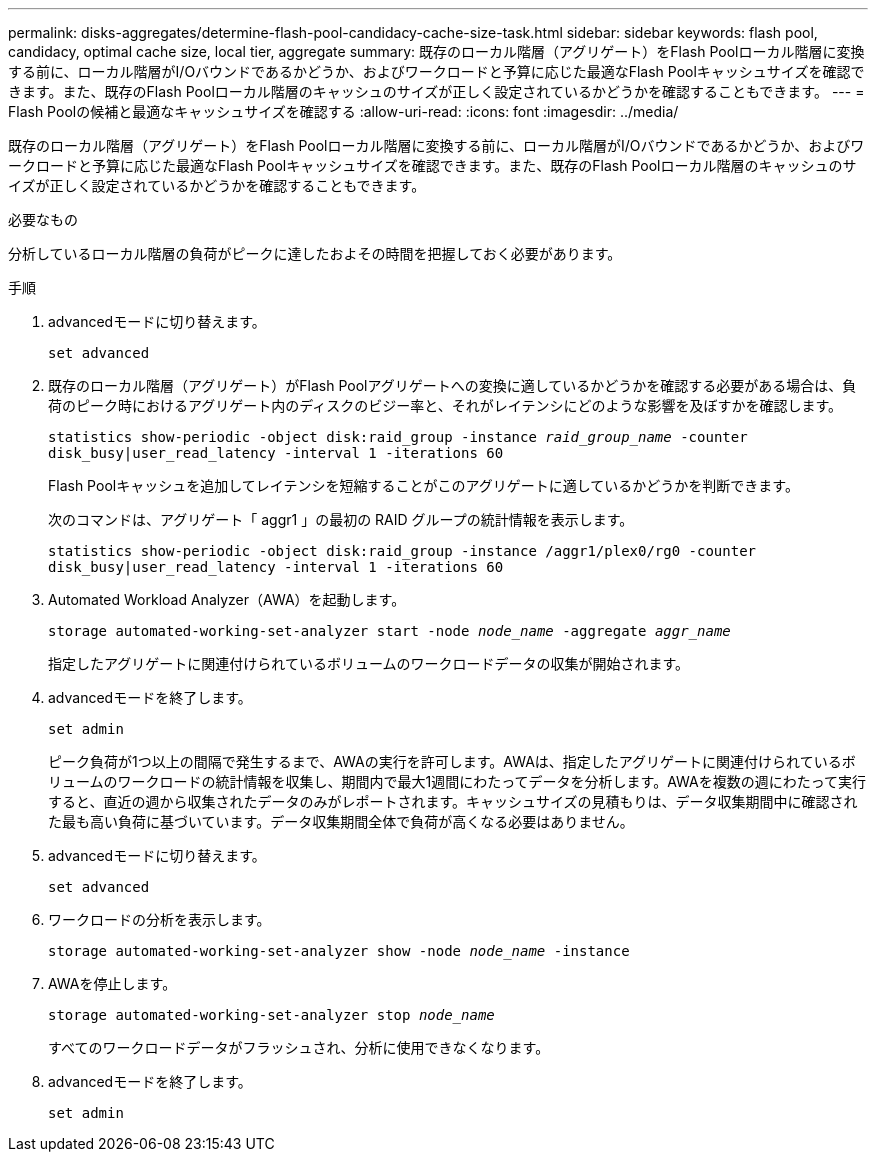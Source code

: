 ---
permalink: disks-aggregates/determine-flash-pool-candidacy-cache-size-task.html 
sidebar: sidebar 
keywords: flash pool, candidacy, optimal cache size, local tier, aggregate 
summary: 既存のローカル階層（アグリゲート）をFlash Poolローカル階層に変換する前に、ローカル階層がI/Oバウンドであるかどうか、およびワークロードと予算に応じた最適なFlash Poolキャッシュサイズを確認できます。また、既存のFlash Poolローカル階層のキャッシュのサイズが正しく設定されているかどうかを確認することもできます。 
---
= Flash Poolの候補と最適なキャッシュサイズを確認する
:allow-uri-read: 
:icons: font
:imagesdir: ../media/


[role="lead"]
既存のローカル階層（アグリゲート）をFlash Poolローカル階層に変換する前に、ローカル階層がI/Oバウンドであるかどうか、およびワークロードと予算に応じた最適なFlash Poolキャッシュサイズを確認できます。また、既存のFlash Poolローカル階層のキャッシュのサイズが正しく設定されているかどうかを確認することもできます。

.必要なもの
分析しているローカル階層の負荷がピークに達したおよその時間を把握しておく必要があります。

.手順
. advancedモードに切り替えます。
+
`set advanced`

. 既存のローカル階層（アグリゲート）がFlash Poolアグリゲートへの変換に適しているかどうかを確認する必要がある場合は、負荷のピーク時におけるアグリゲート内のディスクのビジー率と、それがレイテンシにどのような影響を及ぼすかを確認します。
+
`statistics show-periodic -object disk:raid_group -instance _raid_group_name_ -counter disk_busy|user_read_latency -interval 1 -iterations 60`

+
Flash Poolキャッシュを追加してレイテンシを短縮することがこのアグリゲートに適しているかどうかを判断できます。

+
次のコマンドは、アグリゲート「 aggr1 」の最初の RAID グループの統計情報を表示します。

+
`statistics show-periodic -object disk:raid_group -instance /aggr1/plex0/rg0 -counter disk_busy|user_read_latency -interval 1 -iterations 60`

. Automated Workload Analyzer（AWA）を起動します。
+
`storage automated-working-set-analyzer start -node _node_name_ -aggregate _aggr_name_`

+
指定したアグリゲートに関連付けられているボリュームのワークロードデータの収集が開始されます。

. advancedモードを終了します。
+
`set admin`

+
ピーク負荷が1つ以上の間隔で発生するまで、AWAの実行を許可します。AWAは、指定したアグリゲートに関連付けられているボリュームのワークロードの統計情報を収集し、期間内で最大1週間にわたってデータを分析します。AWAを複数の週にわたって実行すると、直近の週から収集されたデータのみがレポートされます。キャッシュサイズの見積もりは、データ収集期間中に確認された最も高い負荷に基づいています。データ収集期間全体で負荷が高くなる必要はありません。

. advancedモードに切り替えます。
+
`set advanced`

. ワークロードの分析を表示します。
+
`storage automated-working-set-analyzer show -node _node_name_ -instance`

. AWAを停止します。
+
`storage automated-working-set-analyzer stop _node_name_`

+
すべてのワークロードデータがフラッシュされ、分析に使用できなくなります。

. advancedモードを終了します。
+
`set admin`


